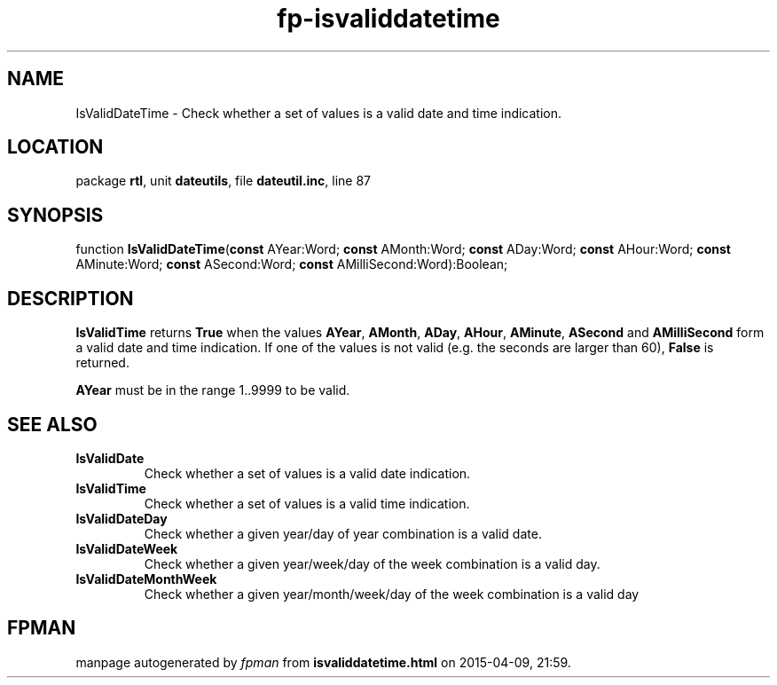 .\" file autogenerated by fpman
.TH "fp-isvaliddatetime" 3 "2014-03-14" "fpman" "Free Pascal Programmer's Manual"
.SH NAME
IsValidDateTime - Check whether a set of values is a valid date and time indication.
.SH LOCATION
package \fBrtl\fR, unit \fBdateutils\fR, file \fBdateutil.inc\fR, line 87
.SH SYNOPSIS
function \fBIsValidDateTime\fR(\fBconst\fR AYear:Word; \fBconst\fR AMonth:Word; \fBconst\fR ADay:Word; \fBconst\fR AHour:Word; \fBconst\fR AMinute:Word; \fBconst\fR ASecond:Word; \fBconst\fR AMilliSecond:Word):Boolean;
.SH DESCRIPTION
\fBIsValidTime\fR returns \fBTrue\fR when the values \fBAYear\fR, \fBAMonth\fR, \fBADay\fR, \fBAHour\fR, \fBAMinute\fR, \fBASecond\fR and \fBAMilliSecond\fR form a valid date and time indication. If one of the values is not valid (e.g. the seconds are larger than 60), \fBFalse\fR is returned.

\fBAYear\fR must be in the range 1..9999 to be valid.


.SH SEE ALSO
.TP
.B IsValidDate
Check whether a set of values is a valid date indication.
.TP
.B IsValidTime
Check whether a set of values is a valid time indication.
.TP
.B IsValidDateDay
Check whether a given year/day of year combination is a valid date.
.TP
.B IsValidDateWeek
Check whether a given year/week/day of the week combination is a valid day.
.TP
.B IsValidDateMonthWeek
Check whether a given year/month/week/day of the week combination is a valid day

.SH FPMAN
manpage autogenerated by \fIfpman\fR from \fBisvaliddatetime.html\fR on 2015-04-09, 21:59.

